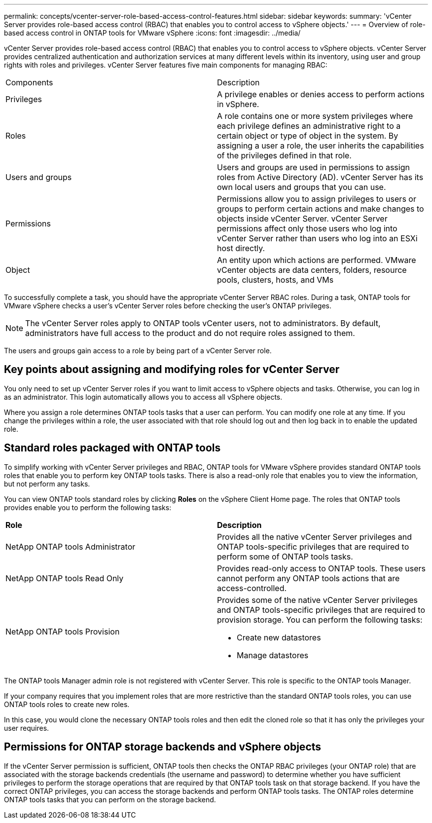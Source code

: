 ---
permalink: concepts/vcenter-server-role-based-access-control-features.html
sidebar: sidebar
keywords:
summary: 'vCenter Server provides role-based access control (RBAC) that enables you to control access to vSphere objects.'
---
= Overview of role-based access control in ONTAP tools for VMware vSphere
:icons: font
:imagesdir: ../media/

[.lead]
vCenter Server provides role-based access control (RBAC) that enables you to control access to vSphere objects. vCenter Server provides centralized authentication and authorization services at many different levels within its inventory, using user and group rights with roles and privileges. vCenter Server features five main components for managing RBAC:

|===
|Components | Description
|Privileges |A privilege enables or denies access to perform actions in vSphere.
|Roles |A role contains one or more system privileges where each privilege defines an administrative right to a certain object or type of object in the system. By assigning a user a role, the user inherits the capabilities of the privileges defined in that role.
|Users and groups |Users and groups are used in permissions to assign roles from Active Directory (AD). vCenter Server has its own local users and groups that you can use.
|Permissions |Permissions allow you to assign privileges to users or groups to perform certain actions and make changes to objects inside vCenter Server. vCenter Server permissions affect only those users who log into vCenter Server rather than users who log into an ESXi host directly.
|Object |An entity upon which actions are performed. VMware vCenter objects are data centers, folders, resource pools, clusters, hosts, and VMs 
|===

To successfully complete a task, you should have the appropriate vCenter Server RBAC roles. During a task, ONTAP tools for VMware vSphere checks a user's vCenter Server roles before checking the user's ONTAP privileges.

NOTE: The vCenter Server roles apply to ONTAP tools vCenter users, not to administrators. By default, administrators have full access to the product and do not require roles assigned to them.

The users and groups gain access to a role by being part of a vCenter Server role.

== Key points about assigning and modifying roles for vCenter Server

You only need to set up vCenter Server roles if you want to limit access to vSphere objects and tasks. Otherwise, you can log in as an administrator. This login automatically allows you to access all vSphere objects.

Where you assign a role determines ONTAP tools tasks that a user can perform. You can modify one role at any time. 
If you change the privileges within a role, the user associated with that role should log out and then log back in to enable the updated role.

== Standard roles packaged with ONTAP tools

To simplify working with vCenter Server privileges and RBAC, ONTAP tools for VMware vSphere provides standard ONTAP tools roles that enable you to perform key ONTAP tools tasks. There is also a read-only role that enables you to view the information, but not perform any tasks.

You can view ONTAP tools standard roles by clicking *Roles* on the vSphere Client Home page. The roles that ONTAP tools provides enable you to perform the following tasks:

|===
| *Role* | *Description*
|
NetApp ONTAP tools Administrator
|
Provides all the native vCenter Server privileges and ONTAP tools-specific privileges that are required to perform some of ONTAP tools tasks.
|
NetApp ONTAP tools Read Only
|
Provides read-only access to ONTAP tools. These users cannot perform any ONTAP tools actions that are access-controlled.
|
NetApp ONTAP tools Provision
a|
Provides some of the native vCenter Server privileges and ONTAP tools-specific privileges that are required to provision storage. You can perform the following tasks:

* Create new datastores
* Manage datastores

|===

The ONTAP tools Manager admin role is not registered with vCenter Server. This role is specific to the ONTAP tools Manager.

If your company requires that you implement roles that are more restrictive than the standard ONTAP tools roles, you can use ONTAP tools roles to create new roles.

In this case, you would clone the necessary ONTAP tools roles and then edit the cloned role so that it has only the privileges your user requires.

== Permissions for ONTAP storage backends and vSphere objects

If the vCenter Server permission is sufficient, ONTAP tools then checks the ONTAP RBAC privileges (your ONTAP role) that are associated with the storage backends credentials (the username and password) to determine whether you have sufficient privileges to perform the storage operations that are required by that ONTAP tools task on that storage backend. If you have the correct ONTAP privileges, you can access the
storage backends and perform ONTAP tools tasks. The ONTAP roles determine ONTAP tools tasks that you can perform on the storage backend.
